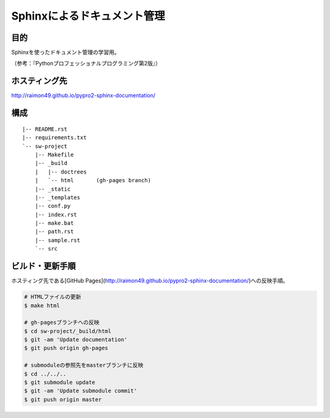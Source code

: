 ============================
Sphinxによるドキュメント管理
============================

目的
====

Sphinxを使ったドキュメント管理の学習用。

（参考：『Pythonプロフェッショナルプログラミング第2版』）

ホスティング先
==============

http://raimon49.github.io/pypro2-sphinx-documentation/

構成
====

::

    |-- README.rst
    |-- requirements.txt
    `-- sw-project
        |-- Makefile
        |-- _build
        |   |-- doctrees
        |   `-- html       (gh-pages branch)
        |-- _static
        |-- _templates
        |-- conf.py
        |-- index.rst
        |-- make.bat
        |-- path.rst
        |-- sample.rst
        `-- src

ビルド・更新手順
================

ホスティング先である[GitHub Pages](http://raimon49.github.io/pypro2-sphinx-documentation/)への反映手順。

.. code-block:: bash

    # HTMLファイルの更新
    $ make html

    # gh-pagesブランチへの反映
    $ cd sw-project/_build/html
    $ git -am 'Update documentation'
    $ git push origin gh-pages

    # submoduleの参照先をmasterブランチに反映
    $ cd ../../..
    $ git submodule update
    $ git -am 'Update submodule commit'
    $ git push origin master
